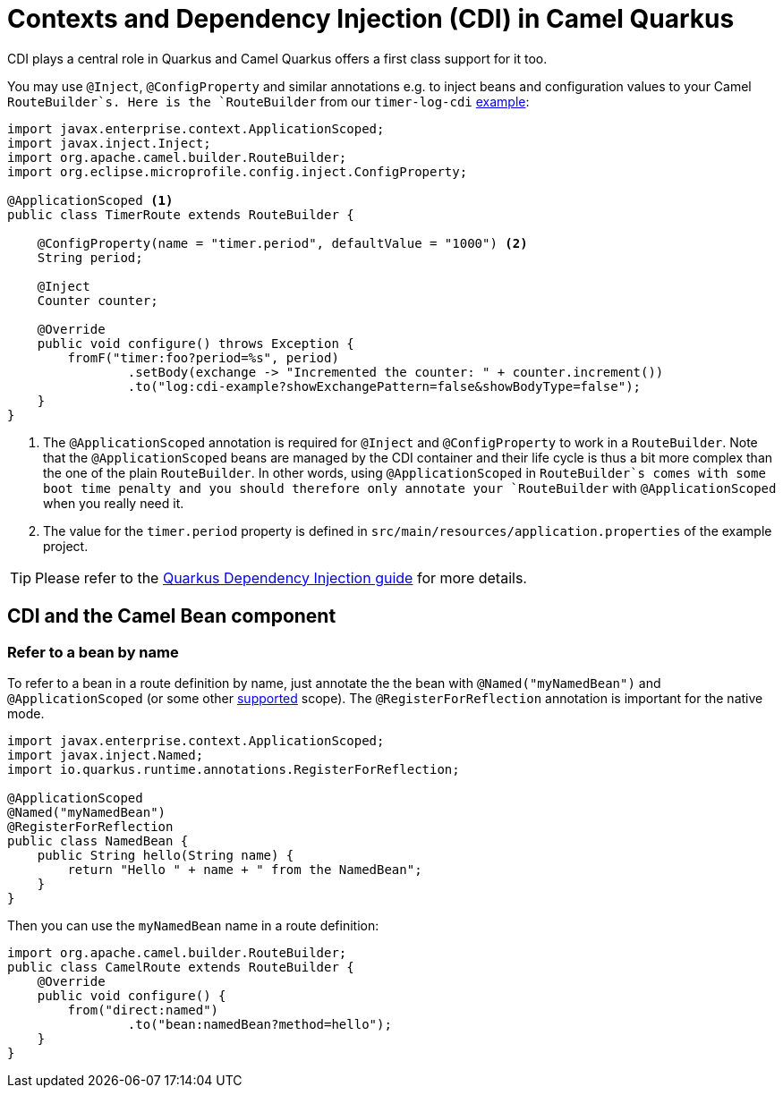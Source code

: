 = Contexts and Dependency Injection (CDI) in Camel Quarkus

CDI plays a central role in Quarkus and Camel Quarkus offers a first class support for it too.

You may use `@Inject`, `@ConfigProperty` and similar annotations e.g. to inject beans and configuration values to
your Camel `RouteBuilder`s. Here is the `RouteBuilder` from our `timer-log-cdi` xref:examples.adoc[example]:

[source,java]
----
import javax.enterprise.context.ApplicationScoped;
import javax.inject.Inject;
import org.apache.camel.builder.RouteBuilder;
import org.eclipse.microprofile.config.inject.ConfigProperty;

@ApplicationScoped <1>
public class TimerRoute extends RouteBuilder {

    @ConfigProperty(name = "timer.period", defaultValue = "1000") <2>
    String period;

    @Inject
    Counter counter;

    @Override
    public void configure() throws Exception {
        fromF("timer:foo?period=%s", period)
                .setBody(exchange -> "Incremented the counter: " + counter.increment())
                .to("log:cdi-example?showExchangePattern=false&showBodyType=false");
    }
}
----

<1> The `@ApplicationScoped` annotation is required for `@Inject` and `@ConfigProperty` to work in a `RouteBuilder`.
Note that the `@ApplicationScoped` beans are managed by the CDI container and their life cycle is thus a bit more
complex than the one of the plain `RouteBuilder`. In other words, using `@ApplicationScoped` in `RouteBuilder`s comes
with some boot time penalty and you should therefore only annotate your `RouteBuilder` with `@ApplicationScoped` when
you really need it.

<2> The value for the `timer.period` property is defined in `src/main/resources/application.properties` of the example project.

TIP: Please refer to the https://quarkus.io/blog/quarkus-dependency-injection[Quarkus Dependency Injection guide] for more details.


== CDI and the Camel Bean component

=== Refer to a bean by name

To refer to a bean in a route definition by name, just annotate the the bean with `@Named("myNamedBean")` and
`@ApplicationScoped` (or some other
https://quarkus.io/guides/cdi-reference#supported_features[supported] scope). The `@RegisterForReflection` annotation
is important for the native mode.

[source,java]
----
import javax.enterprise.context.ApplicationScoped;
import javax.inject.Named;
import io.quarkus.runtime.annotations.RegisterForReflection;

@ApplicationScoped
@Named("myNamedBean")
@RegisterForReflection
public class NamedBean {
    public String hello(String name) {
        return "Hello " + name + " from the NamedBean";
    }
}
----

Then you can use the `myNamedBean` name in a route definition:

[source,java]
----
import org.apache.camel.builder.RouteBuilder;
public class CamelRoute extends RouteBuilder {
    @Override
    public void configure() {
        from("direct:named")
                .to("bean:namedBean?method=hello");
    }
}
----